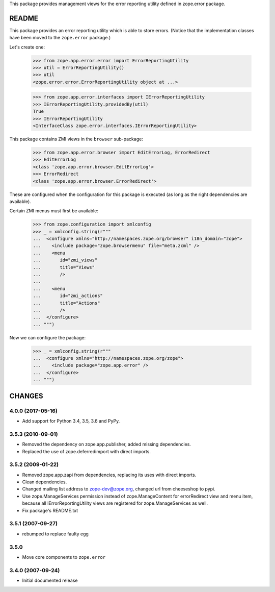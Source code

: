 This package provides management views for the error reporting
utility defined in zope.error package.


======
README
======

This package provides an error reporting utility which is able to
store errors. (Notice that the implementation classes have been moved
to the ``zope.error`` package.)

Let's create one:

  >>> from zope.app.error.error import ErrorReportingUtility
  >>> util = ErrorReportingUtility()
  >>> util
  <zope.error.error.ErrorReportingUtility object at ...>

  >>> from zope.app.error.interfaces import IErrorReportingUtility
  >>> IErrorReportingUtility.providedBy(util)
  True
  >>> IErrorReportingUtility
  <InterfaceClass zope.error.interfaces.IErrorReportingUtility>

This package contains ZMI views in the ``browser`` sub-package:

  >>> from zope.app.error.browser import EditErrorLog, ErrorRedirect
  >>> EditErrorLog
  <class 'zope.app.error.browser.EditErrorLog'>
  >>> ErrorRedirect
  <class 'zope.app.error.browser.ErrorRedirect'>

These are configured when the configuration for this package is
executed (as long as the right dependencies are available).

Certain ZMI menus must first be available:

  >>> from zope.configuration import xmlconfig
  >>> _ = xmlconfig.string(r"""
  ...  <configure xmlns="http://namespaces.zope.org/browser" i18n_domain="zope">
  ...    <include package="zope.browsermenu" file="meta.zcml" />
  ...    <menu
  ...       id="zmi_views"
  ...       title="Views"
  ...       />
  ...
  ...    <menu
  ...       id="zmi_actions"
  ...       title="Actions"
  ...       />
  ...  </configure>
  ... """)

Now we can configure the package:

  >>> _ = xmlconfig.string(r"""
  ...  <configure xmlns="http://namespaces.zope.org/zope">
  ...    <include package="zope.app.error" />
  ...  </configure>
  ... """)


=======
CHANGES
=======

4.0.0 (2017-05-16)
------------------

- Add support for Python 3.4, 3.5, 3.6 and PyPy.


3.5.3 (2010-09-01)
------------------

- Removed the dependency on zope.app.publisher, added missing dependencies.
- Replaced the use of zope.deferredimport with direct imports.


3.5.2 (2009-01-22)
------------------

- Removed zope.app.zapi from dependencies, replacing its
  uses with direct imports.

- Clean dependencies.

- Changed mailing list address to zope-dev@zope.org, changed
  url from cheeseshop to pypi.

- Use zope.ManageServices permission instead of zope.ManageContent
  for errorRedirect view and menu item, because all IErrorReportingUtility
  views are registered for zope.ManageServices as well.

- Fix package's README.txt


3.5.1 (2007-09-27)
------------------

- rebumped to replace faulty egg


3.5.0
-----

- Move core components to ``zope.error``


3.4.0 (2007-09-24)
------------------

- Initial documented release


